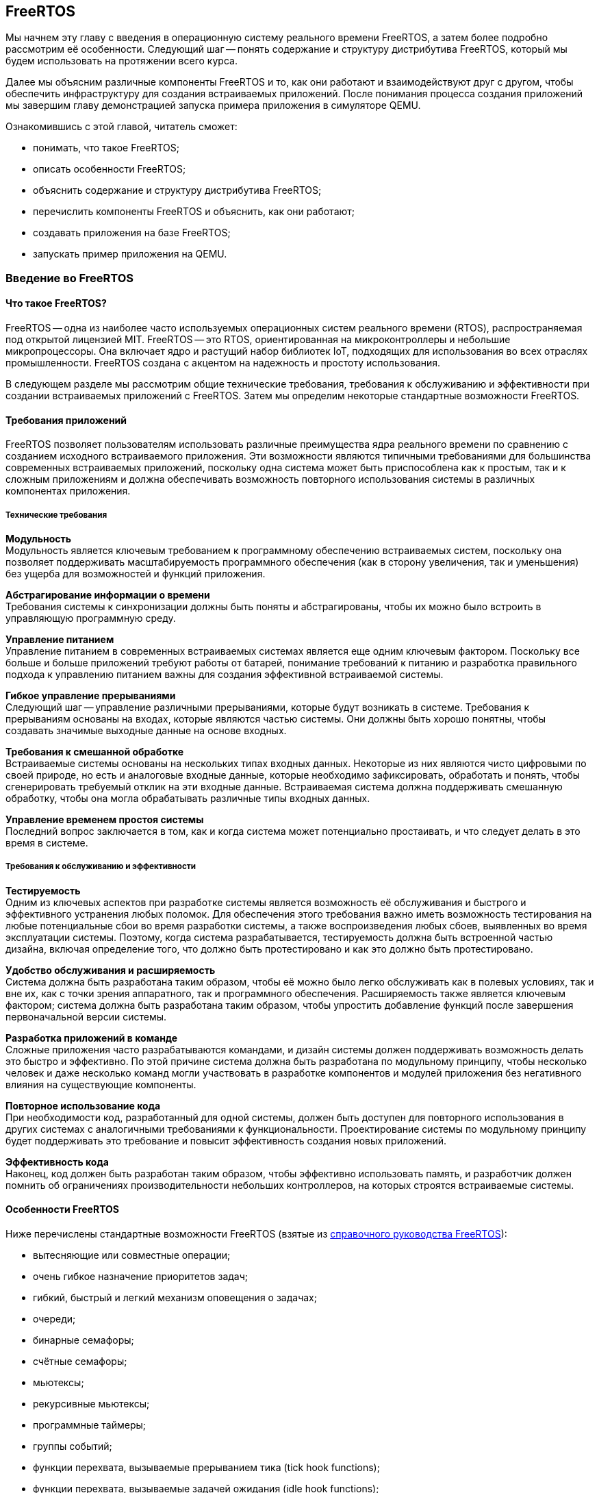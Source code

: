ifdef::env-github[]
:imagesdir: ../images
:riscv: RISC&#8209;V
:tip-caption: :bulb:
:note-caption: :memo:
:important-caption: :heavy_exclamation_mark:
:caution-caption: :fire:
:warning-caption: :warning:
endif::[]

[#section-freertos]
== FreeRTOS

Мы начнем эту главу с введения в операционную систему реального времени FreeRTOS, а затем более подробно рассмотрим её особенности.
Следующий шаг -- понять содержание и структуру дистрибутива FreeRTOS, который мы будем использовать на протяжении всего курса.

Далее мы объясним различные компоненты FreeRTOS и то, как они работают и взаимодействуют друг с другом,
чтобы обеспечить инфраструктуру для создания встраиваемых приложений.
После понимания процесса создания приложений мы завершим главу демонстрацией запуска примера приложения в симуляторе QEMU.

Ознакомившись с этой главой, читатель сможет:

* понимать, что такое FreeRTOS;
* описать особенности FreeRTOS;
* объяснить содержание и структуру дистрибутива FreeRTOS;
* перечислить компоненты FreeRTOS и объяснить, как они работают;
* создавать приложения на базе FreeRTOS;
* запускать пример приложения на QEMU.

=== Введение во FreeRTOS

==== Что такое FreeRTOS?

FreeRTOS -- одна из наиболее часто используемых операционных систем реального времени (RTOS), распространяемая под открытой лицензией MIT.
FreeRTOS -- это RTOS, ориентированная на микроконтроллеры и небольшие микропроцессоры.
Она включает ядро и растущий набор библиотек IoT, подходящих для использования во всех отраслях промышленности.
FreeRTOS создана с акцентом на надежность и простоту использования.

В следующем разделе мы рассмотрим общие технические требования, требования к обслуживанию и эффективности при создании встраиваемых приложений с FreeRTOS.
Затем мы определим некоторые стандартные возможности FreeRTOS.

==== Требования приложений

FreeRTOS позволяет пользователям использовать различные преимущества ядра реального времени по сравнению с созданием исходного встраиваемого приложения.
Эти возможности являются типичными требованиями для большинства современных встраиваемых приложений,
поскольку одна система может быть приспособлена как к простым, так и к сложным приложениям
и должна обеспечивать возможность повторного использования системы в различных компонентах приложения.

===== Технические требования

*Модульность* +
Модульность является ключевым требованием к программному обеспечению встраиваемых систем,
поскольку она позволяет поддерживать масштабируемость программного обеспечения
(как в сторону увеличения, так и уменьшения) без ущерба для возможностей и функций приложения.

*Абстрагирование информации о времени* +
Требования системы к синхронизации должны быть поняты и абстрагированы, чтобы их можно было встроить в управляющую программную среду.

*Управление питанием* +
Управление питанием в современных встраиваемых системах является еще одним ключевым фактором.
Поскольку все больше и больше приложений требуют работы от батарей,
понимание требований к питанию и разработка правильного подхода к управлению питанием важны для создания эффективной встраиваемой системы.

*Гибкое управление прерываниями* +
Следующий шаг -- управление различными прерываниями, которые будут возникать в системе.
Требования к прерываниям основаны на входах, которые являются частью системы.
Они должны быть хорошо понятны, чтобы создавать значимые выходные данные на основе входных.

*Требования к смешанной обработке* +
Встраиваемые системы основаны на нескольких типах входных данных.
Некоторые из них являются чисто цифровыми по своей природе, но есть и аналоговые входные данные, которые необходимо зафиксировать,
обработать и понять, чтобы сгенерировать требуемый отклик на эти входные данные.
Встраиваемая система должна поддерживать смешанную обработку, чтобы она могла обрабатывать различные типы входных данных.

*Управление временем простоя системы* +
Последний вопрос заключается в том, как и когда система может потенциально простаивать, и что следует делать в это время в системе.

===== Требования к обслуживанию и эффективности

*Тестируемость* +
Одним из ключевых аспектов при разработке системы является возможность её обслуживания и быстрого и эффективного устранения любых поломок.
Для обеспечения этого требования важно иметь возможность тестирования на любые потенциальные сбои во время разработки системы,
а также воспроизведения любых сбоев, выявленных во время эксплуатации системы.
Поэтому, когда система разрабатывается, тестируемость должна быть встроенной частью дизайна,
включая определение того, что должно быть протестировано и как это должно быть протестировано.

*Удобство обслуживания и расширяемость* +
Система должна быть разработана таким образом, чтобы её можно было легко обслуживать как в полевых
условиях, так и вне их, как с точки зрения аппаратного, так и
программного обеспечения. Расширяемость также является ключевым
фактором; система должна быть разработана таким образом, чтобы упростить
добавление функций после завершения первоначальной версии системы.

*Разработка приложений в команде* +
Сложные приложения часто разрабатываются командами, и дизайн системы должен поддерживать возможность делать это быстро и эффективно.
По этой причине система должна быть разработана по модульному принципу, чтобы несколько человек и даже несколько команд могли участвовать в разработке компонентов
и модулей приложения без негативного влияния на существующие компоненты.

*Повторное использование кода* +
При необходимости код, разработанный для одной системы, должен быть доступен для повторного использования
в других системах с аналогичными требованиями к функциональности.
Проектирование системы по модульному принципу будет поддерживать это требование и повысит эффективность создания новых приложений.

*Эффективность кода* +
Наконец, код должен быть разработан таким образом, чтобы эффективно использовать память,
и разработчик должен помнить об ограничениях производительности небольших контроллеров, на которых строятся встраиваемые системы.

==== Особенности FreeRTOS

Ниже перечислены стандартные возможности FreeRTOS (взятые из
https://www.freertos.org/fr-content-src/uploads/2018/07/FreeRTOS_Reference_Manual_V10.0.0.pdf[справочного руководства FreeRTOS]):

* вытесняющие или совместные операции;
* очень гибкое назначение приоритетов задач;
* гибкий, быстрый и легкий механизм оповещения о задачах;
* очереди;
* бинарные семафоры;
* счётные семафоры;
* мьютексы;
* рекурсивные мьютексы;
* программные таймеры;
* группы событий;
* функции перехвата, вызываемые прерыванием тика (tick hook functions);
* функции перехвата, вызываемые задачей ожидания (idle hook functions);
* проверка переполнения стека;
* запись трассировки;
* сбор статистики выполнения задач;
* дополнительное коммерческое лицензирование и поддержка;
* модель полной вложенности прерываний (full interrupt nesting model) для некоторых архитектур;
* таймер без прерываний (прерывания таймера не происходят через регулярные промежутки времени, а доставляются только по мере необходимости) для приложений с чрезвычайно низким энергопотреблением;
* программно управляемый стек прерываний, когда это необходимо (это может помочь сэкономить оперативную память).

=== Содержимое и структура дистрибутива FreeRTOS

FreeRTOS распространяется через Git-репозиторий в виде одного сжатого zip-файла со всем исходным кодом,
поэтому пользователи могут свободно использовать его в своих приложениях, а также при необходимости вносить в код любые изменения.
Дистрибутив также содержит демонстрационные приложения и демоверсии портов (ports) для различных контроллеров, поддерживаемых FreeRTOS.
Эти демоверсии помогают пользователям FreeRTOS быстро адаптировать её к своим требованиям.
Многие поставщики микроконтроллеров поставляют RTOS как часть своего набора инструментов, что еще больше облегчает разработку с FreeRTOS.

==== Структура каталогов дистрибутива FreeRTOS

Последнюю версию FreeRTOS можно загрузить с https://www.freertos.org/[веб-сайта] FreeRTOS.
FreeRTOS также размещен на https://github.com/FreeRTOS[GitHub], и пользователи могут получить последнюю версию исходного кода из каталога Git.

* _FreeRTOS_ -- содержит файлы, относящиеся к FreeRTOS
** _Demo_ -- содержит демоверсии портов
** _License_ -- содержит лицензионные файлы
** _Source_ -- содержит исходный код FreeRTOS
** Test -- содержит тесты
* _FreeRTOS-Plus_ -- содержит файлы FreeRTOS и расширенные библиотеки приложений
** _Demo_ -- содержит демонстрационные версии приложений FreeRTOS-Plus
** _Source_ -- содержит исходный код библиотек FreeRTOS-Plus
** _Test_ -- содержит тесты приложений FreeRTOS-Plus
** _ThirdParty_ -- содержит сторонние контрибуции (third party contributions)

==== Содержимое дистрибутива

Ключевая часть ядра (core of the kernel) FreeRTOS содержится в трёх файлах, которые находятся в подкаталоге `FreeRTOS\FreeRTOS\Source`.
Это файлы `tasks.c`, `queue.c` и `lists.c`.
Для простых приложений этих трёх файлов достаточно.
Папка `Source` содержит подпапку `include`, в которой находятся файлы `include`, необходимые для установки.

Существуют и другие файлы, которые могут понадобиться в зависимости от специфической функциональности конкретного приложения.

Каталог `Source` также содержит подкаталог `portable`, который содержит подкаталоги с файлами,
специфичными для определенных компиляторов и программных инструментов.
Код, находящийся в этих папках, может быть использован в качестве отправной точки для создания портов в соответствии с требованиями пользователя.

Папка `Demo` содержит примеры приложений, портированных на конкретные контроллеры.
Пользователи, планирующие использовать контроллер определенного типа, могут использовать один или несколько примеров,
представленных в этой папке, в качестве основы для создания приложений для своего контроллера.

=== Компоненты FreeRTOS и их применение

==== Ключевые компоненты FreeRTOS

Ниже перечислены ключевые компоненты FreeRTOS:

* управление памятью;
* задачи;
* очереди, семафоры и мьютексы;
* прямые уведомления о задачах;
* буферы потоков и сообщений;
* таймеры.

Мы опишем их более подробно в последующих разделах.

Обратите внимание, что во FreeRTOS есть и другие компоненты, которые не рассматриваются подробно в этом курсе.
Эти элементы требуются в более сложных приложениях, и их подробный анализ можно найти в руководстве пользователя FreeRTOS.

Все возможности FreeRTOS управляются из файла конфигурации FreeRTOS, `FreeRTOSConfig.h`.
Каждое приложение должно иметь этот файл как часть системы.
Онэ содержит параметры конфигурации для включения функций FreeRTOS, необходимых для данного приложения.
Образец конфигурационного файла может быть скопирован из демонстрационного порта, который лучше всего подходит для контроллера, используемого для данного приложения.

===== Управление памятью: методы распределения памяти

Управление памятью осуществляется FreeRTOS для её эффективного использования.
Поддерживается как _статическое_, так и _динамическое_ распределение.
Обе схемы имеют свои преимущества и недостатки, в зависимости от приложения.
Разработчик приложения выбирает подходящую схему управления памятью в зависимости от требований.
Одно и то же приложение может содержать задачи как динамического, так и статического распределения.

FreeRTOS использует собственные методы управления памятью и определяет собственные функции для её выделения, а также для освобождения после использования.
Она также определяет несколько методов управления кучей/памятью,
что дает пользователю возможность выбрать оптимальную схему, которая лучше всего подходит для его приложения.

Схема распределения памяти во FreeRTOS по умолчанию динамическая.
В случаях, когда разработчику приложения требуется больший контроль над управлением памятью для определенных компонентов приложения,
он может выбрать статическое распределение памяти для этих задач.
FreeRTOS предоставляет отдельный набор функций для компонентов, которым требуется статическое распределение памяти.
Эти функции доступны, когда `+configSUPPORT_STATIC_ALLOCATION+` имеет значение `1` в файле настроек конфигурации.

Ниже перечислены некоторые преимущества использования динамического распределения памяти (адаптировано из руководства пользователя FreeRTOS):

* при создании объекта требуется меньше параметров функции;
* выделение памяти происходит автоматически, в рамках функций API RTOS;
* разработчику приложения не нужно заботиться о выделении памяти;
* оперативная память, используемая объектом RTOS, может быть повторно использована при удалении объекта,
что потенциально уменьшает максимальный объем оперативной памяти приложения;
* функции API RTOS позволяют возвращать информацию об использовании кучи, что позволяет оптимизировать её размер.

Ниже перечислены некоторые преимущества использования статического распределения памяти (адаптировано из руководства пользователя FreeRTOS):

* объекты RTOS могут быть размещены в определенных местах памяти;
* максимальный объем оперативной памяти может быть определен во время компоновки, а не во время выполнения;
* разработчику приложения не нужно заботиться о корректной обработке сбоев при выделении памяти;
* это позволяет использовать RTOS в приложениях, которые просто не допускают динамического распределения памяти
(хотя FreeRTOS включает схемы распределения, которые могут преодолеть большинство возражений).

===== Управление памятью: схемы управления памятью во FreeRTOS

FreeRTOS определяет пять схем управления памятью. 
Они содержатся в отдельных файлах: `+heap_1.c+`, `+heap_2.c+`, `+heap_3.c+`, `+heap_4.c+` и `+heap_5.c+`, которые находятся в каталоге `+Source/Portable/MemMang+`.
Пользователи могут добавлять свои собственные реализации по мере необходимости,
но хотя бы одна из этих реализаций должна быть включена при компиляции исходного текста FreeRTOS в приложении.

Ниже приводится простое описание каждой из этих реализаций.

* `heap_1.c`
+
Это простейшая реализация управления памятью.
Она похожа на статическое распределение памяти, поэтому это решение может оказаться не очень полезным в текущих реализациях,
поскольку FreeRTOS теперь поддерживает статическое распределение нативно.
Однако оно очень хорошо подходит для большинства встраиваемых систем, поскольку они занимают мало памяти и являются глубоко встраиваемыми.
При такой реализации вся необходимая память всегда выделяется в начале выполнения системы и перераспределяется только при перезагрузке системы.
* `heap_2.c`
+
`heap_2` использует алгоритм наибольшего соответсвия (best-fit) для выделения памяти, и пространство, которое больше не используется, освобождается для дальнейшего использования.
Он не объединяет свободные места в один блок перед перераспределением.
Эта схема может быть использована, когда во время выполнения приложения происходит многократное удаление и создание задач или других компонентов RTOS.
Не рекомендуется использовать эту схему, если освобождаемые и перераспределяемые блоки памяти имеют произвольный размер,
так как это может привести к фрагментации памяти.
Кроме того, распределение не является детерминированным, но оно более эффективно, чем реализация `malloc` в языке Си.
* `heap_3.c`
+
`heap_3` -- это простая, потокобезопасная обертка вокруг стандартных функций `+malloc()+` и `+free()+` языка Си.
Эта схема требует, чтобы компоновщик настроил кучу, а библиотека компилятора предоставила функции `+malloc()+` и `+free()+`.
Она не является детерминированной и может привести к увеличению размера кода ядра.
* `heap_4.c`
+
`heap_4` использует «первый подходящий» алгоритм (first-fit) для выделения памяти.
В отличие от `heap_2`, он объединяет соседние свободные пространства в более крупный блок, а затем выделяет память;
он включает алгоритм коалесценции, который поддерживает эту возможность.
Эта схема может быть использована в системах, требующих многократного создания и удаления задач и других компонентов.
Поскольку эта реализация объединяет области памяти в более крупные блоки памяти, она с меньшей вероятностью приведет к неправильной фрагментации памяти.
* `heap_5.c`
+
Эта схема использует те же алгоритмы, что и `heap_4`, и дополнительно позволяет куче охватывать несколько несмежных свободных областей памяти.

Более подробные объяснения и примеры использования вышеперечисленных схем можно найти в руководстве FreeRTOS.

==== Задачи
Задачи -- это базовые компоненты FreeRTOS.
Они позволяют разработчикам приложений определять конкретные части функциональности, которые должны быть выполнены в определенное время выполнения приложения.
Внутри приложения может быть определено любое количество задач.
Задачи можно понимать как небольшие подпрограммы, которые доступны для выполнения в течение всего времени работы основного приложения.

Планировщик (scheduler) RTOS отвечает за контроль над тем, какая задача должна быть выполнена в любой момент времени.
В одноядерных системах только одна задача может быть активна в приложении в любой момент времени.
Поэтому планировщик также отвечает за безопасное включение и выключение каждой задачи, а также за сохранение состояния,
чтобы при повторном включении каждая задача возвращалась в свое предшествующее состояние.
Это достигается планировщиком FreeRTOS за счёт ведения индивидуального стека для каждой задачи.

===== Задачи: состояния

Задача может находиться в одном из следующих четырёх состояний:

* _Готова к выполнению_.
+
В этом состоянии задача готова к выполнению, то есть она не находится в состоянии блокировки или приостановки.
Однако она не выполняется, потому что на процессоре уже выполняется другая задача с более высоким или равным приоритетом.
* _Выполняется_.
+
В этом состоянии задача выполняется на процессоре.
Если система имеет только одно ядро, то в каждый момент времени может выполняться только одна задача.
* _Заблокирована_.
+
В этом состоянии задача не готова к выполнению, так как ожидает входных данных от внешних источников,
других задач или временных событий (например, события таймера или задержки).
Для каждой заблокированной задачи существует тайм-аут, по достижении которого задача переходит из заблокированного состояния в состояние готовности.
После истечения тайм-аута задаче не нужно ждать наступления события, которое её блокировало.
* _Приостановлена_.
+
Приостановленные задачи не могут автоматически выйти из этого состояния, так как для них не установлен тайм-аут.
Они должны быть явно выведены из этого состояния приложением с помощью операции _возобновления_ (_resume_).

===== Задачи: приоритеты

Задачам можно назначать приоритеты по мере необходимости.
FreeRTOS позволяет пользователю определить переменное количество уровней приоритетов.
Уровни начинаются с `0`, а максимальный уровень определяется в файле `FreeRTOSConfig.h`.
Это максимальное значение должно быть разумным, чтобы минимизировать использование оперативной памяти.

Планирование задач осуществляется планировщиком.
Планировщик гарантирует, что задачи в состоянии готовности с более высоким приоритетом будут выполняться перед задачами с более низким приоритетом,
которые также находятся в состоянии готовности.
FreeRTOS может быть настроена на выполнение задач с одинаковым приоритетом в режиме «нарезания времени» (time slicing),
для чего в конфигурационном файле задается параметр `+configUSE_TIME_SLICING+`.
Разделение между задачами с равным приоритетом осуществляется с помощью схемы арбитража round-robin.

===== Задачи: реализация

Задачи создаются с помощью функции `+xTaskCreate()+` или `+xTaskCreateStatic()+` и могут быть удалены с помощью функции `+xTaskDelete()+`.

Параметры могут быть переданы в задачу для дальнейшей обработки с помощью указателя параметров.

Примерная структура реализации задачи представлена ниже.

.Шаг 1: Создание двух задач
[source,c,%unbreakable]
----
xTaskCreate( prvQueueReceiveTask, "Rx", configMINIMAL_STACK_SIZE * 2U, NULL, mainQUEUE_RECEIVE_TASK_PRIORITY, NULL );

xTaskCreate( prvQueueSendTask, "Tx", configMINIMAL_STACK_SIZE * 2U, NULL, mainQUEUE_SEND_TASK_PRIORITY, NULL );
----

.Шаг 2: Определение задачи 1 (prvQueueReceiveTask)
[source,c]
----
static void prvQueueReceiveTask( void *pvParameters )
{
     unsigned long ulReceivedValue;
     const unsigned long ulExpectedValue = 100UL;
     const char * const pcMessage1 = "Blink1";
     const char * const pcMessage2 = "Blink2";
     const char * const pcFailMessage = "Unexpected value received\r\n";

     int f = 1;

     /* Remove compiler warning about unused parameter. */
     ( void ) pvParameters;

     for( ;; )
     {....
----

==== Очереди

Очереди -- основной механизм межзадачного взаимодействия.
Задачи могут использовать их для обмена информацией друг с другом.
Очереди реализованы как потокобезопасные FIFO (first in first out).
Задачи добавляют информацию в конец очереди, а другие задачи, которым нужны данные из очереди, забирают их из начала и обрабатывают.
При необходимости задачи также могут перемещать данные не в конец очереди, а в её начало.

FreeRTOS использует метод очереди путем копирования, где данные, отправленные в очередь, копируются в неё.
Этот метод обеспечивает простую, но мощную реализацию. 
Данные могут передаваться через очередь в одном из следующих форматов:

* необработанные данные;
* ссылка на данные через указатели (когда данные, которые необходимо разделить, имеют значительный размер).

FreeRTOS отвечает за выделение памяти для очереди и за хранение данных по мере необходимости.

===== Очереди: доступ из нескольких задач

В очередях может быть несколько задач, которые пишут в них или читают из них.
Обычно в очередь записывают несколько задач, и реже из нее читают несколько задач.

===== Очереди: механизм блокировки и разблокировки

Когда задача пытается читать из пустой очереди, она переходит в состояние «заблокирована»,
пока либо данные не станут доступны в очереди, либо не будет достигнут тайм-аут блокировки.

Когда задача пытается записать данные в заполненную очередь, она переходит в состояние «заблокирована» до тех пор,
пока в очереди не освободится место или не будет достигнут тайм-аут блокировки.

Задачи, которые блокируются, не потребляют процессорное время, поэтому другие задачи могут выполняться.

Если несколько задач блокируются на одной и той же очереди, то задача с наивысшим приоритетом будет разблокирована первой.

===== Очереди: реализация

В следующем примере показано, как можно реализовать и использовать очереди между двумя задачами.

.Шаг 1. Создание очереди
[source,c]
----
/* Create the queue. */

xQueue = xQueueCreate( mainQUEUE_LENGTH, sizeof( uint32_t ) );
----

.Шаг 2: Использование очереди
[source,c]
----
/* Send a value to the queue, causing the task receiving this data from
the queue to unblock and toggle the LED. 0 is used as the block time so
that the sending operation will not block; it shouldn't need to block, as
the queue should always be empty at this point in the code. */

xQueueSend( xQueue, &ulValueToSend, 0U );
----

==== Семафоры и мьютексы

Помимо очередей, во FreeRTOS есть семафоры и мьютексы, которые можно использовать для межзадачного взаимодействия в зависимости от требований приложения.
Более подробно о семафорах и мьютексах во FreeRTOS рассказывается в
https://www.freertos.org/fr-content-src/uploads/2018/07/161204_Mastering_the_FreeRTOS_Real_Time_Kernel-A_Hands-On_Tutorial_Guide.pdf[учебнике]
FreeRTOS.

==== Прямые уведомления о задачах

Прямые уведомления о задачах (direct task notifications) -- это события, отправляемые непосредственно задаче без промежуточного механизма, такого как очередь или семафор.
Это ускоряет обмен данными и занимает гораздо меньше места в памяти.
Задача блокируется, когда в массиве событий уведомления установлен бит уведомления.
Заблокировать задачу может только одно уведомление; если бы произошло другое событие, оно не повлияло бы на состояние задачи.

==== Буферы потоков и сообщений

Потоковые буферы предлагают механизм связи «один к одному» в следующих случаях:

* связь между задачами;
* связь между прерываниями и задачами.

Эти буферы оптимизированы для сценариев однократной записи и однократного чтения.
Буферы потоков способны передавать байты, а буферы сообщений -- дискретные сообщения переменного размера.
Буферы сообщений строятся поверх буферов потоков.

Эти буферы очень полезны для следующих типов коммуникационных сценариев:

* передача данных из подпрограммы обслуживания прерываний в задачу;
* передача данных от одного ядра микроконтроллера к другому на двухъядерных процессорах.

Данные передаются посредством копирования, то есть они копируются в буфер отправителем и выводятся из буфера операцией чтения.

==== Таймеры

Таймеры могут быть реализованы программно в RTOS, поэтому их также можно назвать программными таймерами.
Они не используют аппаратные ресурсы и не потребляют процессорное время.
Таймер позволяет запускать задачи или события, которые должны произойти в определенный момент в будущем.
Будущее время выполнения контролируется настройками таймера.
Задача, которая должна быть выполнена, называется функцией обратного вызова таймера.
Функция обратного вызова (callback) таймера выполняется по истечении времени таймера или периода таймера.

Как и другие компоненты RTOS, таймер должен быть явно создан, прежде чем его можно будет использовать.

===== Таймеры: соображения эффективности при реализации программных таймеров

Функциональность программного таймера, в общем, легко реализовать, но трудно реализовать эффективно.

Реализация таймера в RTOS обладает следующими свойствами:

* не выполняет функции обратного вызова таймера из контекста прерывания, пока таймер не истечет;
* не требует времени на обработку;
* не добавляет накладных расходов на обработку тикового прерывания;
* не выполняет другие операции доступа к памяти, пока прерывания отключены.

Задача обслуживания таймера в основном использует существующие возможности FreeRTOS,
позволяя добавить функциональность таймера в приложение с минимальным влиянием на размер приложения.

===== Таймеры: важная информация о написании функций обратного вызова таймера

Функции обратного вызова таймера выполняются в контексте задачи обслуживания таймера,
поэтому важно, чтобы функции обратного вызова таймера никогда не пытались блокировать.
Например, функция обратного вызова таймера не должна вызывать `+vTaskDelay()+` или `+vTaskDelayUntil()+`,
а также не должна указывать ненулевое время блокировки при обращении к очереди или семафору.

===== Таймеры: типы

Два типа таймеров могут быть определены и использованы в приложении:

[arabic]
. _Однократные таймеры_.
+
Однократный таймер выполняется только один раз.
По истечении срока действия таймера его обратный вызов вызывается и выполняется один раз.
. _Таймеры автозагрузки_.
+
Таймер автозагрузки выполняется неограниченное время, пока работает приложение.
Каждый раз, когда таймер истекает, выполняется обратный вызов, и таймер сбрасывается;
таймер снова работает до следующего истечения срока его действия, что приводит к выполнению обратного вызова.
Этот процесс повторяется, что приводит к периодическому выполнению обратного вызова.

image:timers.png[title="Примеры различных конфигураций таймеров и их функциональных возможностей", alt="таймеры"]

Примеры различных конфигураций таймеров и их функциональных возможностей

=== Создание FreeRTOS приложений

==== С чего начать

Лучше всего начать создание нового приложения, использующего FreeRTOS, с демонстрационного приложения для выбранного процессора.
Рекомендуется модифицировать демо-версию в соответствии с текущими требованиями.
Это обеспечит хорошую отправную точку для приложения и устранит многие проблемы портирования (porting),
которые могут возникнуть при создании нового приложения с использованием FreeRTOS.

Затем разработчик должен указать следующую предварительную информацию, необходимую для создания чистого приложения RTOS:

* _Количество требуемых задач_
+
Каждому приложению потребуется управлять различными частями функциональности в разные моменты времени.
Эти функциональные компоненты называются задачами; перед созданием приложения необходимо понять и определить необходимое количество задач для системы.
* _Функциональность каждой задачи_
+
Функциональность каждой задачи также должна быть определена, понята и подробно описана.
* _Зависимость между задачами_
+
Зависимости между задачами должны быть перечислены, чтобы пользователь мог определить следующий шаг для каждой задачи.
* _Механизм связи между задачами с зависимостями_
+
Важно описать, как задачи будут общаться друг с другом и какой информацией нужно будет обмениваться между каждым набором зависимых задач.
* _Прерывания и зависимости от внешних событий_
+
Разработчику приложения необходимо определить различные входные данные (как внешние, так и внутренние),
необходимые для системы, и то, как они связаны друг с другом.
* _Ограничения памяти_
+
Ограничения памяти системы необходимо понимать и определять, чтобы гарантировать, что система будет работать эффективно.
* _Требования к производительности и приоритету для каждой задачи в системе_
+
Наконец, перед внедрением приложения следует указать требования к производительности для каждой задачи, а также порядок приоритета среди задач.

После перечисления приведенных выше деталей пользователь может начать со следующих шагов по реализации приложения FreeRTOS.

==== Шаг 1: Настройка потока инструментов для контроллера

В качестве первого шага настройте поток инструментов (tool flow) для контроллера, на котором будет выполняться приложение RTOS.
Используя процесс установки, запустите базовый тест `Hello world`, чтобы убедиться в следующем.

* Приложение написано.
* Необходимый стартовый код для контроллера, файлы компоновщика, файлы конфигурации компоновщика и другие связанные файлы уже готовы.
* Приложение компилируется в тулчейне (toolchain) для выбранного контроллера.
* Пользователь может запустить приложение на плате или эмулировать функциональность контроллера для проверки программного обеспечения.

В качестве альтернативы пользователь может выбрать демонстрационное приложение FreeRTOS и запустить его в потоке инструментов,
чтобы убедиться, что установка выполнена правильно, а затем использовать его в качестве отправной точки для разработки приложения.

==== Шаг 2: Включение исходных файлов FreeRTOS

===== Необходимые файлы

Ниже перчислены основные файлы, которые должны быть включены в любое приложение FreeRTOS:

* `+FreeRTOS/Source/tasks.c+`
* `+FreeRTOS/Source/queue.c+`
* `+FreeRTOS/Source/list.c+`
* `+FreeRTOS/Source/portable/[compiler]/[architecture]/port.c+`, где `+[compiler]+` -- используемый компилятор, `+[architecture]+` -- тип используемой архитектуры
* `+FreeRTOS/Source/portable/MemMang/heap_x.c+`, где `x` -- 1, 2, 3, 4 или 5

Если каталог, содержащий файл `port.c`, также содержит файл на языке ассемблера, то файл на языке ассемблера также должен быть включен.

===== Необязательные файлы

* Если требуется функциональность программного таймера, добавьте `+FreeRTOS/Source/timers.c+` в список исходных файлов проекта.
* Если требуется функциональность группы событий, добавьте `+FreeRTOS/Source/event_group.c+` в список исходных файлов проекта.
* Если требуется поток или буфер сообщений, добавьте `FreeRTOS/Source/stream_buffer.c` в список исходных файлов проекта.
* Существует также функциональность сопрограмм (или корутин, coroutines), но её не рекомендуется использовать для новых разработок (эта функциональность устарела).

==== Шаг 3: Включение необходимых заголовочных файлов RTOS

Следующие каталоги должны быть частью пути `include` сценария
компиляции, чтобы компилятор мог найти заголовочные файлы RTOS:

* `FreeRTOS/Source/include`
* `FreeRTOS/Source/portable/[compiler]/[architecture]`
* Директория, содержащая `FreeRTOSConfig.h`

В зависимости от того, на какой процессор портируется RTOS, эти пути могут потребоваться и в `include` пути включения ассемблера.

==== Шаг 4: Обновление настроек файла конфигурации FreeRTOS

Каждый проект FreeRTOS требует наличия файла конфигурации `FreeRTOSConfig.h`.
Это файл, который определяет настройки для ядра RTOS, подстраивая ядро под конкретное создаваемое приложение.

Этот файл зависит от пользователя или приложения и должен быть размещен в области кода приложения, а не вместе с исходным кодом ядра.

Подробнее о различных настройках, доступных в этом файле, можно ознакомиться в https://freertos.org/a00110.html[документации FreeRTOS].

Если в ваш проект включена куча `heap_1`, `heap_2`, `heap_4` или `heap_5`, то значение параметра `+configTOTAL_HEAP_SIZE+` будет определять размер кучи FreeRTOS.
Если для `configTOTAL_HEAP_SIZE` задано слишком большое значение, приложение не будет связываться, поэтому нужно устанавливать разумный размер кучи.

Параметр `+configMINIMAL_STACK_SIZE+` определяет размер стека, используемого бездействующей задачей.
Если для `configMINIMAL_STACK_SIZE` установлено слишком малое значение, бездействующие задачи будут генерировать переполнение стека.
Рекомендуется скопировать параметр `configMINIMAL_STACK_SIZE` из официальной демонстрации FreeRTOS,
предоставленной для архитектуры микроконтроллера, используемой приложением.
Однако некоторые демонстрационные проекты не были обновлены и могут не иметь всех необходимых параметров конфигурации;
в этих случаях пользователь должен добавить их вручную по мере необходимости.

==== Шаг 5: Установка необходимых векторов прерывания

Каждый порт RTOS использует как минимум один таймер.
Он используется для генерации периодического тикового прерывания.
В зависимости от порта могут потребоваться дополнительные таймеры для управления переключением контекста и других связанных с этим задач.
Прерывания, которые требуются RTOS, обслуживаются исходным файлом RTOS `port.c`.

В зависимости от порта и используемого компилятора, способ установки обработчиков прерываний также различается.
Пользователи могут скопировать официальное демо-приложение для используемого порта из каталогов демо-версий RTOS.

После выполнения всех вышеперечисленных шагов пользователь сможет скомпилировать приложение для выбранного им контроллера.
Затем пользователь может улучшить свое приложение в соответствии со своими требованиями и запустить его на выбранном им оборудовании.

=== Запуск демо-приложения

Чтобы понять, как FreeRTOS работает с демонстрационным приложением, мы продемонстрируем,
как запустить демонстрационное приложение с минимальной установкой программного обеспечения на вашем компьютере с Windows.
Эту настройку можно использовать в качестве экспериментальной платформы, чтобы получить представление о FreeRTOS,
прежде чем переходить к её использованию на выбранной вами встраиваемой платформе.

Далее в этом курсе мы рассмотрим, как запускать FreeRTOS на других платформах, включая платформы {riscv},
и как моделировать ваши приложения без использования физической аппаратной системы.

Настройка, необходимая для запуска демо-версии Windows, выглядит следующим образом:

* Eclipse -- можно скачать на сайте https://www.eclipse.org/[www.eclipse.org]
* Cygwin и GCC -- можно скачать на сайте http://www.cygwin.com/[www.cygwin.com]
* FreeRTOS package -- можно скачать на сайте https://www.freertos.org/[www.freertos.org]

Ниже приведены шаги, которые необходимо выполнить для запуска демо-приложения, после установки инструментов (Eclipse и Cygwin + GCC).

==== Шаг 1: Импорт проекта в Eclipse

Выполните следующие шаги, чтобы импортировать проект в Eclipse:

* Откройте Eclipse.
* В строке меню перейдите: _File_ > _Import_ > _General_ > _Existing Projects into Workspace_.
[%unbreakable]
--
* Выберите _Next_, как показано на снимке экрана ниже:

image:chapter2_screen1.png[scaledwidth=75%]
--

[%unbreakable]
--
* В следующем окне выберите путь к демоверсии FreeRTOS, а затем выберите уже определенный там проект.
* Нажмите _Finish_, чтобы открыть проект, как показано на снимке экран ниже:

image:chapter2_screen2.png[]
--

[%unbreakable]
--
* После открытия проекта все связанные файлы отображаются в окне _Project Explorer_ слева.
Это показано на скриншоте ниже:

image:chapter2_screen3.png[]
--
==== Шаг 2: Понимание демонстрационных файлов

Теперь давайте посмотрим на доступные демонстрационные файлы.

* В этой демонстрации есть три основных файла:
** `main.c` -- основной код для выполнения.
** `main_blinky.c` -- это простое двухзадачное приложение, которое дает представление о том, как могут быть построены приложения FreeRTOS.
** `main_full.c` -- более полный список приложений.

[%unbreakable]
--
* Давайте запустим пример `main_blinky`, установив define, как показано на скриншоте ниже, в файле `main.c`:

image:chapter2_screen4.png[]
--

* Затем скомпилируйте этот пример с помощью команды `build` в Eclipse (Eclipse будет использовать GCC от Cygwin для компиляции кода).

==== Шаг 3: Запуск приложения

Теперь, когда ваше приложение готово к запуску в Windows через Eclipse, выполните следующие шаги:

[%unbreakable]
--
* Приложение можно запустить как внутри Eclipse, так и из командной строки:

image:chapter2_screen5.png[]
--

[%unbreakable]
--
* Вы должны увидеть следующий вывод в консоли Eclipse:

image:chapter2_screen6.png[]
--

[%unbreakable]
--
* Запустите его из интерпретатора Cygwin или командной строки Windows:
** Перейдите в место, где находятся файлы FreeRTOS: `\FreeRTOS\FreeRTOS\Demo\WIN32-MingW\Debug`.
* Запустите `RTOSDemo.exe`
* Вы должны увидеть следующий результат:

image:chapter2_screen7.png[]
--

*Поздравляем! Вы запустили свое первое приложение FreeRTOS!*

=== Демо-видео

.Примечание переводчика
[NOTE]
====
Представленное в курсе демонстрационное видео фактически повторяет шаги, описанные в предыдущем разделе.
Ниже приведён транскрипт этого видео с кадрами его основных моментов.
====

Шаг первый -- импортировать проект. Откройте из меню «File», «Import projects» и выберите имя проекта.
Нажмите «Finish».
Это приведет к импорту проекта в Eclipse.

image:chapter2_demo1.png[]
image:chapter2_demo2.png[]

Теперь вы можете собрать проект.
Перейдите в раздел «Project» и нажмите «Clean»; таким образом, все существующие файлы будут очищены.

image:chapter2_demo3.png[]

Затем выполните команду «Build All».

image:chapter2_demo4.png[]

После выполнения команды «Build all» компилятор скомпилирует все необходимые файлы в проект, и вы получите исполняемый файл.

image:chapter2_demo5.png[]

Видите, компилятор компилирует необходимый файл.
И в конце компиляции вы можете увидеть, что исполняемый файл создан.
Теперь компиляция завершена. Процесс сборки завершен.

image:chapter2_demo6.png[]

А затем вы можете перейти к выполнению проекта.
И вы можете видеть, что задачи выполняются одна за другой.

image:chapter2_demo7.png[]
image:chapter2_demo8.png[]

[%unbreakable]
--
То же самое можно сделать и в командной строке Cygwin
Перейдите в каталог проекта, где находится исполняемый файл, и запустите исполняемый файл, созданный в Eclipse.

image:chapter2_demo9.png[]
--
